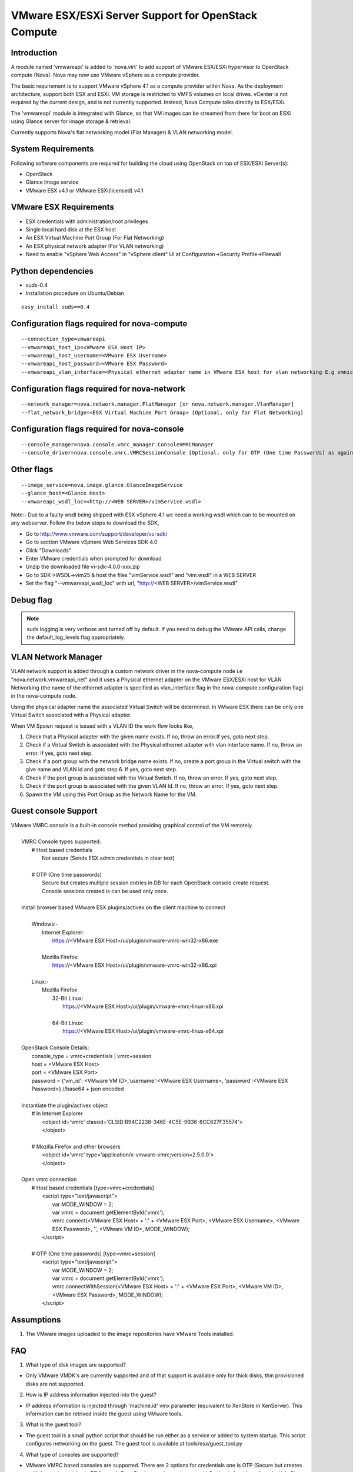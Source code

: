..
      Copyright (c) 2010 Citrix Systems, Inc.
      Copyright 2010 OpenStack LLC.

      Licensed under the Apache License, Version 2.0 (the "License"); you may
      not use this file except in compliance with the License. You may obtain
      a copy of the License at

          http://www.apache.org/licenses/LICENSE-2.0

      Unless required by applicable law or agreed to in writing, software
      distributed under the License is distributed on an "AS IS" BASIS, WITHOUT
      WARRANTIES OR CONDITIONS OF ANY KIND, either express or implied. See the
      License for the specific language governing permissions and limitations
      under the License.

VMware ESX/ESXi Server Support for OpenStack Compute
====================================================

Introduction
------------
A module named 'vmwareapi' is added to 'nova.virt' to add support of VMware ESX/ESXi hypervisor to OpenStack compute (Nova). Nova may now use VMware vSphere as a compute provider. 

The basic requirement is to support VMware vSphere 4.1 as a compute provider within Nova. As the deployment architecture, support both ESX and ESXi. VM storage is restricted to VMFS volumes on local drives. vCenter is not required by the current design, and is not currently supported. Instead, Nova Compute talks directly to ESX/ESXi.

The 'vmwareapi' module is integrated with Glance, so that VM images can be streamed from there for boot on ESXi using Glance server for image storage & retrieval.

Currently supports Nova's flat networking model (Flat Manager) & VLAN networking model.

.. image:: images/vmwareapi_blockdiagram.jpg


System Requirements
-------------------
Following software components are required for building the cloud using OpenStack on top of ESX/ESXi Server(s): 

* OpenStack
* Glance Image service
* VMware ESX v4.1 or VMware ESXi(licensed) v4.1

VMware ESX Requirements
-----------------------
* ESX credentials with administration/root privileges
* Single local hard disk at the ESX host
* An ESX Virtual Machine Port Group (For Flat Networking)
* An ESX physical network adapter (For VLAN networking)
* Need to enable "vSphere Web Access" in  "vSphere client" UI at Configuration->Security Profile->Firewall   

Python dependencies 
-------------------
* suds-0.4

* Installation procedure on Ubuntu/Debian

::

 easy_install suds==0.4


Configuration flags required for nova-compute 
---------------------------------------------
::
 
  --connection_type=vmwareapi 
  --vmwareapi_host_ip=<VMware ESX Host IP> 
  --vmwareapi_host_username=<VMware ESX Username>
  --vmwareapi_host_password=<VMware ESX Password>
  --vmwareapi_vlan_interface=<Physical ethernet adapter name in VMware ESX host for vlan networking E.g vmnic0> [Optional, only for VLAN Networking]
  

Configuration flags required for nova-network 
---------------------------------------------
::
 
  --network_manager=nova.network.manager.FlatManager [or nova.network.manager.VlanManager]
  --flat_network_bridge=<ESX Virtual Machine Port Group> [Optional, only for Flat Networking]


Configuration flags required for nova-console
---------------------------------------------
::
 
  --console_manager=nova.console.vmrc_manager.ConsoleVMRCManager
  --console_driver=nova.console.vmrc.VMRCSessionConsole [Optional, only for OTP (One time Passwords) as against host credentials]

   
Other flags
-----------
::

  --image_service=nova.image.glance.GlanceImageService
  --glance_host=<Glance Host>
  --vmwareapi_wsdl_loc=<http://<WEB SERVER>/vimService.wsdl>

Note:- Due to a faulty wsdl being shipped with ESX vSphere 4.1 we need a working wsdl which can to be mounted on any webserver. Follow the below steps to download the SDK,

* Go to http://www.vmware.com/support/developer/vc-sdk/
* Go to section VMware vSphere Web Services SDK 4.0
* Click "Downloads"
* Enter VMware credentials when prompted for download
* Unzip the downloaded file vi-sdk-4.0.0-xxx.zip
* Go to SDK->WSDL->vim25 & host the files "vimService.wsdl" and "vim.wsdl" in a WEB SERVER
* Set the flag "--vmwareapi_wsdl_loc" with url, "http://<WEB SERVER>/vimService.wsdl"


Debug flag
----------

.. note::

  suds logging is very verbose and turned off by default.  If you need to
  debug the VMware API calls, change the default_log_levels flag appropriately.


VLAN Network Manager
--------------------
VLAN network support is added through a custom network driver in the nova-compute node i.e "nova.network.vmwareapi_net" and it uses a Physical ethernet adapter on the VMware ESX/ESXi host for VLAN Networking (the name of the ethernet adapter is specified as vlan_interface flag in the nova-compute configuration flag) in the nova-compute node.

Using the physical adapter name the associated Virtual Switch will be determined. In VMware ESX there can be only one Virtual Switch associated with a Physical adapter.

When VM Spawn request is issued with a VLAN ID the work flow looks like,

1. Check that a Physical adapter with the given name exists. If no, throw an error.If yes, goto next step.

2. Check if a Virtual Switch is associated with the Physical ethernet adapter with vlan interface name. If no, throw an error. If yes, goto next step.

3. Check if a port group with the network bridge name exists. If no, create a port group in the Virtual switch with the give name and VLAN id and goto step 6. If yes, goto next step.

4. Check if the port group is associated with the Virtual Switch. If no, throw an error. If yes, goto next step.

5. Check if the port group is associated with the given VLAN Id. If no, throw an error. If yes, goto next step.

6. Spawn the VM using this Port Group as the Network Name for the VM.


Guest console Support
---------------------
| VMware VMRC console is a built-in console method providing graphical control of the VM remotely.
|
|        VMRC Console types supported:
|            # Host based credentials
|                Not secure (Sends ESX admin credentials in clear text)
|
|            # OTP (One time passwords)
|                Secure but creates multiple session entries in DB for each OpenStack console create request.
|                Console sessions created is can be used only once.
|
|        Install browser based VMware ESX plugins/activex on the client machine to connect
|
|            Windows:-
|                Internet Explorer:
|                    https://<VMware ESX Host>/ui/plugin/vmware-vmrc-win32-x86.exe
|
|                Mozilla Firefox:
|                    https://<VMware ESX Host>/ui/plugin/vmware-vmrc-win32-x86.xpi
|
|            Linux:-
|                Mozilla Firefox
|                    32-Bit Linux:
|                        https://<VMware ESX Host>/ui/plugin/vmware-vmrc-linux-x86.xpi
|
|                    64-Bit Linux:
|                        https://<VMware ESX Host>/ui/plugin/vmware-vmrc-linux-x64.xpi
|
|        OpenStack Console Details:
|            console_type = vmrc+credentials | vmrc+session
|            host = <VMware ESX Host>
|            port = <VMware ESX Port>
|            password = {'vm_id': <VMware VM ID>,'username':<VMware ESX Username>, 'password':<VMware ESX Password>} //base64 + json encoded
|
|        Instantiate the plugin/activex object
|            # In Internet Explorer
|                <object id='vmrc' classid='CLSID:B94C2238-346E-4C5E-9B36-8CC627F35574'>
|                </object>
|
|            # Mozilla Firefox and other browsers
|                <object id='vmrc' type='application/x-vmware-vmrc;version=2.5.0.0'>
|                </object>
|
|        Open vmrc connection
|            # Host based credentials [type=vmrc+credentials]
|                <script type="text/javascript">
|                    var MODE_WINDOW = 2;
|                    var vmrc = document.getElementById('vmrc');
|                    vmrc.connect(<VMware ESX Host> + ':' + <VMware ESX Port>, <VMware ESX Username>, <VMware ESX Password>, '', <VMware VM ID>, MODE_WINDOW);
|                </script>
|
|            # OTP (One time passwords) [type=vmrc+session]
|                <script type="text/javascript">
|                    var MODE_WINDOW = 2;
|                    var vmrc = document.getElementById('vmrc');
|                    vmrc.connectWithSession(<VMware ESX Host> + ':' + <VMware ESX Port>, <VMware VM ID>, <VMware ESX Password>, MODE_WINDOW);
|                </script>


Assumptions
-----------
1. The VMware images uploaded to the image repositories have VMware Tools installed.


FAQ 
---

1. What type of disk images are supported?

* Only VMware VMDK's are currently supported and of that support is available only for thick disks, thin provisioned disks are not supported.


2. How is IP address information injected into the guest?

* IP address information is injected through 'machine.id' vmx parameter (equivalent to XenStore in XenServer). This information can be retrived inside the guest using VMware tools.

    
3. What is the guest tool?

* The guest tool is a small python script that should be run either as a service or added to system startup. This script configures networking on the guest. The guest tool is available at tools/esx/guest_tool.py


4. What type of consoles are supported?

* VMware VMRC based consoles are supported. There are 2 options for credentials one is OTP (Secure but creates multiple session entries in DB for each OpenStack console create request.) & other is host based credentials (It may not be secure as ESX credentials are transmitted as clear text).

5. What does 'Vim' refer to as far as vmwareapi module is concerned?

* Vim refers to VMware Virtual Infrastructure Methodology. This is not to be confused with "VIM" editor.

